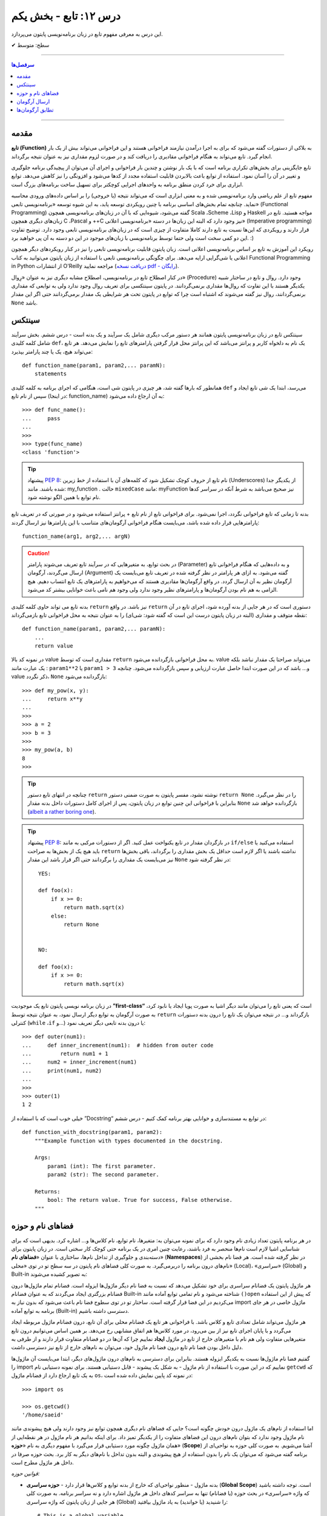 .. role:: emoji-size

.. meta::
   :description: کتاب آنلاین و آزاد آموزش زبان برنامه‌نویسی پایتون به فارسی - درس دوازدهم تابع
   :keywords:  آموزش, آموزش پایتون, آموزش برنامه نویسی, پایتون,تابع, پایتون


درس ۱۲: تابع - بخش یکم
========================

این درس به معرفی مفهوم تابع در زبان برنامه‌نویسی پایتون می‌پردازد.






:emoji-size:`✔` سطح: متوسط

----


.. contents:: سرفصل‌ها
    :depth: 2

----



مقدمه
------

**تابع (Function)** به بلاکی از دستورات گفته می‌شود که برای به اجرا درآمدن نیازمند فراخوانی هستند و این فراخوانی می‌تواند بیش از یک بار انجام گیرد. تابع می‌تواند به هنگام فراخوانی مقادیری را دریافت کند و در صورت لزوم مقداری نیز به عنوان نتیجه برگرداند.

تابع جایگزینی برای بخش‌های تکراری برنامه است که با یک بار نوشتن و چندین بار فراخوانی و اجرای آن می‌توان از پیچیدگی برنامه جلوگیری و تغییر در آن را آسان نمود. استفاده از توابع باعث بالابردن قابلیت استفاده مجدد از کدها می‌شود و افزونگی را نیز کاهش می‌دهد. توابع ابزاری برای خرد کردن منطق برنامه به واحدهای اجرایی کوچکتر برای تسهیل ساخت برنامه‌های بزرگ است.

مفهوم تابع از علم ریاضی وارد برنامه‌نویسی شده و به معنی ابزاری است که می‌تواند نتیجه (یا خروجی) را بر اساس داده‌های ورودی محاسبه نماید. چنانچه تمام بخش‌های اساسی برنامه با چنین رویکردی توسعه یابد، به این شیوه توسعه «برنامه‌نویسی تابعی» (Functional Programming) گفته می‌شود، شیوه‌ایی که با آن در زبان‌های برنامه‌نویسی همچون Scala ،Scheme ،Lisp و Haskell مواجه هستید. تابع در زبان‌های دیگری همچون C ،Pascal و ++C نیز وجود دارد که البته این زبان‌ها در دسته «برنامه‌نویسی اعلانی» (Imperative programming) قرار دارند و رویکردی که این‌ها نسبت به تابع دارند کاملا متفاوت از چیزی است که در زبان‌های برنامه‌نویسی تابعی وجود دارد. توضیح تفاوت این دو کمی سخت است ولی حتما توسط برنامه‌نویسی با زبان‌های موجود در این دو دسته به آن پی خواهید برد. :)

رویکرد این آموزش به تابع بر اساس برنامه‌نویسی اعلانی است. زبان پایتون قابلیت برنامه‌نویسی تابعی را نیز در کنار رویکردهای دیگر همچون اعلانی یا شی‌گرایی ارایه می‌دهد. برای چگونگی برنامه‌نویسی تابعی با استفاده از زبان پایتون می‌توانید به کتاب Functional Programming in Python  از انتشارات O'Reilly مراجعه نمایید (`دریافت نسخه pdf - رایگان <http://www.oreilly.com/programming/free/functional-programming-python.csp>`__).

در کنار اصطلاح تابع در برنامه‌نویسی، اصطلاح مشابه دیگری نیز به عنوان «رِوال» (Procedure) وجود دارد. روال و تابع در ساختار شبیه یکدیگر هستند با این تفاوت که روال‌ها مقداری برنمی‌گردانند. در پایتون سینتکسی برای تعریف روال وجود ندارد ولی به توابعی که مقداری برنمی‌گردانند، روال نیز گفته می‌شوند که اشتباه است چرا که توابع در پایتون تحت هر شرایطی یک مقدار برمی‌گردانند حتی اگر این مقدار ``None`` باشد.

سینتکس
--------

سینتکس تابع در زبان برنامه‌نویسی پایتون همانند هر دستور مرکب دیگری شامل یک سرآیند و یک بدنه است - درس ششم. بخش سرآیند شامل کلمه کلیدی ``def``، یک نام به دلخواه کاربر و پرانتز‌ می‌باشد که این پرانتز‌ محل قرار گرفتن پارامترهای تابع را نمایش می‌دهد. هر تابع می‌تواند هیچ، یک یا چند پارامتر بپذیرد::

    def function_name(param1, param2,... paramN):
        statements

همانطور که بارها گفته شد، هر چیزی در پایتون شی است، هنگامی که اجرای برنامه به کلمه کلیدی ``def`` می‌رسد، ابتدا یک شی تابع ایجاد و سپس از نام تابع (در اینجا: function_name) به آن ارجاع داده می‌شود::

    >>> def func_name():
    ...     pass
    ... 
    >>>
    >>> type(func_name)
    <class 'function'>

.. tip:: 
    پیشنهاد `PEP 8 <http://www.python.org/dev/peps/pep-0008>`__: نام تابع از حروف کوچک تشکیل شود که کلمه‌های آن با استفاده از خط زیرین (Underscores) از یکدیگر جدا شده باشند. مانند: my_function . حالت ``mixedCase`` مانند: myFunction نیز صحیح می‌باشد به شرط آنکه در سراسر کدها نام توابع با همین الگو نوشته شود.

بدنه تا زمانی که تابع فراخوانی نگردد، اجرا نمی‌شود. برای فراخوانی تابع از نام تابع + پرانتز استفاده می‌شود و در صورتی که در تعریف تابع پارامترهایی قرار داده شده باشد، می‌بایست هنگام فراخوانی آرگومان‌های متناسب با این پارامترها نیز ارسال گردند::

    function_name(arg1, arg2,... argN)


.. caution:: 
    در بحث توابع، به متغیرهایی که در سرآیند تابع تعریف می‌شوند پارامتر (Parameter) و به داده‌هایی که هنگام فراخوانی تابع ارسال می‌گردند، آرگومان (Argument) گفته می‌شود. به ازای هر پارامتر در نظر گرفته شده در تعریف تابع می‌بایست یک آرگومان نظیر به آن ارسال گردد. در واقع آرگومان‌ها مقادیری هستند که می‌خواهیم به پارامترهای یک تابع انتساب دهیم. هیچ الزامی به هم نام بودن آرگومان‌ها و پارامترهای نظیر وجود ندارد ولی وجود هم نامی باعث خوانایی بیشتر کد می‌شود.



بدنه تابع می تواند حاوی کلمه کلیدی ``return`` نیز باشد. در واقع ``return`` دستوری است که در هر جایی از بدنه آورده شود، اجرای تابع در آن نقطه متوقف و مقداری (البته در زبان پایتون درست این است که گفته شود: شی‌ای) را به عنوان نتیجه به محل فراخوانی تابع بازمی‌گرداند::

    def function_name(param1, param2,... paramN):
        ...
        return value

در نمونه کد بالا value مقداری است که توسط ``return`` به محل فراخوانی بازگردانده می‌شود. value می‌تواند صراحتا یک مقدار نباشد بلکه یک عبارت مانند : ``param1**2`` یا ``param1 > 3`` و... باشد که در این صورت ابتدا حاصل عبارت ارزیابی و سپس بازگردانده می‌شود. چنانچه value ذکر نگردد، ``None`` بازگردانده می‌شود::

    >>> def my_pow(x, y):
    ...     return x**y
    ... 
    >>> 
    >>> a = 2
    >>> b = 3
    >>> 
    >>> my_pow(a, b)
    8
    >>>

.. tip:: 

    چنانچه در انتهای تابع دستور ``return`` نوشته نشود، مفسر پایتون به صورت ضمنی دستور ``return None`` را در نظر می‌گیرد. بنابراین با فراخوانی این چنین توابع در زبان پایتون، پس از اجرای کامل دستورات داخل بدنه مقدار ``None`` بازگردانده خواهد شد (`albeit a rather boring one <https://docs.python.org/3/tutorial/controlflow.html#defining-functions>`__).

.. tip:: 
    پیشنهاد `PEP 8 <http://www.python.org/dev/peps/pep-0008>`__: در بازگردان مقدار در تابع یکنواخت عمل کنید. اگر از دستورات مرکبی به مانند ``if/else`` استفاده می‌کنید یا باید هیچ یک از بخش‌ها به صراحت ``return`` نداشته باشند یا اگر لازم است حداقل یک بخش مقداری را برگرداند، باقی بخش‌ها نیز می‌بایست یک مقداری را برگردانند حتی اگر قرار باشد این مقدار ``None`` در نظر گرفته شود::

      YES:
      
      def foo(x):
          if x >= 0:
              return math.sqrt(x)
          else:
              return None


      NO:
    
      def foo(x):
          if x >= 0:
              return math.sqrt(x)

در زبان برنامه نویسی پایتون تابع یک موجودیت **”first-class“** است که یعنی تابع را می‌توان مانند دیگر اشیا به صورت پویا ایجاد یا نابود کرد، به صورت آرگومان به توابع دیگر ارسال نمود، به عنوان نتیجه توسط ``return`` بازگرداند و... در نتیجه می‌توان یک تابع را درون بدنه دستورات کنترلی (``while`` ،``if`` و...) یا درون بدنه تابعی دیگر تعریف نمود::

   >>> def outer(num1):
   ...     def inner_increment(num1):  # hidden from outer code
   ...         return num1 + 1
   ...     num2 = inner_increment(num1)
   ...     print(num1, num2)
   ... 
   >>> 
   >>> outer(1)
   1 2


خیلی خوب است که با استفاده از ”Docstring“ در توابع به مستندسازی و خوانایی بهتر برنامه کمک کنیم - درس ششم::


    def function_with_docstring(param1, param2):
        """Example function with types documented in the docstring.

        Args:
            param1 (int): The first parameter.
            param2 (str): The second parameter.

        Returns:
            bool: The return value. True for success, False otherwise.
        """
    

فضاهای نام و حوزه
------------------

در هر برنامه پایتون تعداد زیادی نام وجود دارد که برای نمونه می‌توان به: متغیرها، نام توابع، نام کلاس‌ها و... اشاره کرد. بدیهی است که برای شناسایی اشیا لازم است نام‌ها منحصر به فرد باشند، رعایت چنین امری در یک برنامه حتی کوچک کار سختی است. در زبان پایتون برای دسته‌بندی و جلوگیری از تداخل نام‌ها، ساختاری با عنوان «**فضاهای نام**» (**Namespaces**) در نظر گرفته شده است. هر فضا نام بخشی از نام‌های درون برنامه را دربر‌می‌گیرد. به صورت کلی فضاهای نام پایتون در سه سطح تو در توی «محلی» (Local)، «سراسری» (Global) و Built-in به تصویر کشیده می‌شوند:

.. image:: /_static/nested-namespaces-python.jpg
    :align: center

هر ماژول پایتون یک فضانام سراسری برای خود تشکیل می‌دهد که نسبت به فضا نام دیگر ماژول‌ها ایزوله است. فضانام تمام ماژول‌ها درون فضانام بزرگتری ایجاد می‌گردند که به عنوان فضانام Built-in شناخته می‌شود و نام تمامی توابع آماده مانند ``()open`` که پیش از این استفاده می‌کردیم در این فضا قرار گرفته است. ساختار تو در توی سطوح فضا نام باعث می‌شود که بدون نیاز به import ماژول خاصی در هر جای برنامه به توابع آماده (Built-in) دسترسی داشته باشیم.

هر ماژول می‌تواند شامل تعدادی تابع و کلاس باشد. با فراخوانی هر تابع یک فضانام محلی برای آن تابع، درون فضانام ماژول مربوطه ایجاد می‌گردد و با پایان اجرای تابع نیز از بین می‌رود، در مورد کلاس‌ها هم اتفاق مشابهی رخ می‌دهد. بر همین اساس می‌توانیم درون تابع متغیرهایی متفاوت ولی هم نام با متغیرهای خارج از تابع در ماژول **ایجاد** نماییم چرا که آن‌ها در دو فضانام متفاوت قرار دارند و از طرفی به دلیل داخل بودن فضا نام تابع درون فضا نام ماژول خود، می‌توان به نام‌های خارج از تابع نیز دسترسی داشت.

گفتیم فضا نام ماژول‌ها نسبت به یکدیگر ایزوله هستند. بنابراین برای دسترسی به نام‌های درون ماژول‌های دیگر، ابتدا می‌بایست آن‌ ماژول‌ها را import نماییم که در این صورت با استفاده از نام ماژول - به شکل یک پیشوند - قابل دستیابی هستند. برای نمونه دستیابی نام ``getcwd`` که به یک تابع ارجاع دارد از فضانام ماژول ``os``، در نمونه کد پایین نمایش داده شده است::

    >>> import os

    >>> os.getcwd()
    '/home/saeid'

اما استفاده از نام‌های یک ماژول درون خودش چگونه است؟ جایی که فضا‌های نام دیگری همچون توابع نیز وجود دارند ولی هیچ پیشوندی مانند نام ماژول وجود ندارد که بتوان نام‌های درون این فضاهای متفاوت را از یکدیگر تمیز داد. برای اینکه بدانیم هر نام ماژول در هر نقطه‌ایی از همان ماژول چگونه مورد دستیابی قرار می‌گیرد با مفهوم دیگری به نام «**حوزه**» (**Scope**) آشنا می‌شویم. به صورت کلی حوزه به نواحی‌ای از برنامه گفته می‌شود که می‌توان یک نام را بدون استفاده از هیچ پیشوندی و البته بدون تداخل با نام‌های دیگر به کار برد. بحث حوزه صرفا در داخل هر ماژول مطرح است.

*قوانین حوزه:*

* بدنه ماژول - منظور نواحی‌ای که خارج از بدنه توابع و کلاس‌ها قرار دارد - **حوزه سراسری** (**Global Scope**) است. توجه داشته باشید که واژه «سراسری» در بحث حوزه (یا فضانام) تنها به سراسر کدهای داخل هر ماژول اشاره دارد و نه سراسر برنامه. به صورت کلی هر جایی از زبان پایتون که واژه سراسری (Global) را شنیدید (یا خواندید) به یاد ماژول بیافتید::

    # This is a global variable
    a = 0

    if a == 0:
        # This is still a global variable
        b = 1

  *در نمونه کد بالا، حوزه تعریف هر دو متغیر a و b از نوع سراسری است. بدنه دستورات کنترلی فاقد یک فضانام جداگانه است و تعریف متغیر در این نواحی از برنامه  درون حوزه سراسری قرار می‌گیرد.*

  | 


* بدنه هر تابع یک **حوزه محلی** (**Local Scope**) است و به صورت پیش‌فرض تمام متغیرهایی که درون توابع ایجاد می‌گردند درون حوزه محلی قرار گرفته‌اند مگر اینکه با استفاده از کلمه‌های کلیدی ``global`` یا ``nonlocal`` مشخص شده باشند. چنانچه بخواهیم درون تابع انتسابی به یکی از نام‌های موجود در حوزه سراسری انجام دهیم، می‌بایست از دستور ``global`` استفاده کنیم. به نمونه کدهای پایین توجه نمایید::

    
    def my_function(c):
        # this is a local variable
        d = 3


  ::

      >>> a = 0
      >>> 
      >>> def my_function():
      ...    a = 3
      ...    print(a)
      ... 
      >>> 
      >>> a
      0
      >>> my_function()
      3
      >>> a
      0
      >>> 

  ::

     >>> a = 0
     >>> 
     >>> def my_function():
     ...     global a
     ...     a = 3
     ...     print(a)
     ... 
     >>> 
     >>> a
     0
     >>> my_function()
     3
     >>> a
     3
     >>> 

  در توابع تو در تو نیز فرقی ندارد، هر تابع که فراخوانی می‌شود فضانامی مجزا برای آن ایجاد می‌شود و حوزه محلی خود را خواهد داشت. دستور ``nonlocal`` در پایتون ۳ ارائه شده است و در توابع تو در تو کاربرد دارد. هنگامی که بخواهیم داخل بدنه تابع درونی انتسابی به نامی تعریف شده در یکی از توابع بیرونی آن انجام دهیم، می‌بایست از این دستور برای مشخص کردن نام مورد نظر استفاده کنیم::

    >>> def outer():
    ...     x = 1
    ...     def inner():
    ...         x = 2
    ...         print("inner:", x)
    ...     inner()
    ...     print("outer:", x)
    ... 
    >>>
    >>> outer()
    inner: 2
    outer: 1
    >>>

  ::

      >>> def outer():
      ...     x = 1
      ...     def inner():
      ...         nonlocal x
      ...         x = 2
      ...         print("inner:", x)
      ...     inner()
      ...     print("outer:", x)
      ... 
      >>>
      >>> outer()
      inner: 2
      outer: 2
      >>>

* وقتی از متغیری استفاده می‌کنیم، مفسر پایتون ابتدا می‌بایست حوزه و فضانام آن را تشخیص دهد تا بتواند شی‌ای که این متغیر به آن ارجاع دارد را پیدا کند. فرض کنیم متغیری درون عبارتی در بدنه یک تابع به کار رفته باشد در این صورت مفسر ابتدا حوزه محلی که متغیر در آن وجود دارد را برای یافتن تعریف متغیر جستجو می‌کند و چنانچه نیابد به سراغ حوزه محلی تابع بیرونی آن - در صورت وجود - می‌رود و همینطور ادامه می‌دهد که در نهایت حوزه سراسری ماژول و پس از آن نیز Built-in را بررسی می‌کند؛ اگر هم به نتیجه‌ایی نرسد یک استثنا ``NameError`` رخ می‌دهد::

    >>> x = 0
    >>> 
    >>> def outer():
    ...     x = 1
    ...     def inner():
    ...         print(x)
    ...     inner()
    ... 
    >>> outer()
    1

  ::

      >>> x = 0
      >>> 
      >>> def outer():
      ...     def inner():
      ...         print(x)
      ...     inner()
      ... 
      >>> outer()
      0


  ::

      >>> x = 0
      >>> 
      >>> def outer():
      ...     def inner():
      ...         print(z)
      ...     inner()
      ... 
      >>> outer()
      Traceback (most recent call last):
        File "<stdin>", line 1, in <module>
        File "<stdin>", line 4, in outer
        File "<stdin>", line 3, in inner
      NameError: name 'z' is not defined
      >>> 



ارسال آرگومان
--------------

به صورت خودکار با ارسال آرگومان به تابع، متغیرهایی محلی از انتساب اشیای آرگومان‌ها به اسامی پارامترهای موجود در سرآیند تابع به وجود می‌آیند::

    >>> def f(a):
    ...     print(a*a)
    ... 
    >>> 
    >>> b = 3
    >>> f(b)
    9

*با فراخوانی تابع f در نمونه کد بالا، متغیر محلی a ایجاد می‌گردد که به شی صحیح 3 اشاره دارد.*

توجه داشته باشید که با انتساب شی‌ای جدید به پارامترهای تابع، عملا ارسال آرگومان بی‌تاثیر می‌گردد::

    >>> def f(a):
    ...     a = 2
    ...     print(a*a)
    ... 
    >>> b = 3
    >>> f(b)
    4


**نکته مهم در ارسال آرگومان، توجه به چگونگی آن است!**

در بین زبان‌های برنامه‌نویسی دو شیوه برای ارسال آرگومان‌ رایج است: **”by value“** و **”by reference“**. در شیوه by value یک کپی از مقدار آرگومان به تابع ارسال می‌گردد و در نتیجه با تغییر مقدار پارامتر متناظر در تابع، مقدار آرگومان ارسال شده در خارج از تابع بدون تغییر باقی می‌ماند. به مثال پایتونی پایین توجه نمایید::

    >>> def f(a):
    ...     a = 2
    ...     print(a*a)
    ... 
    >>> b = 3
    >>> f(b)
    4
    >>> b
    3

*همانطور که در نمونه کد بالا قابل مشاهده است، مقدار متغییر b بدون تغییر باقی مانده است.*

ولی در شیوه by reference به جای ارسال یک کپی از مقدار آرگومان، یک ارجاع (reference) به از آرگومان به تابع ارسال می‌گردد. می‌توان این‌طور در نظر گرفت که پارامتر متناظر در تابع، همان آرگومان در خارج از تابع است. در نتیجه با تغییر مقدار پارامتر متناظر در تابع، مقدار آرگومان در خارج از تابع نیز تغییر می‌کند. به مثال پایتونی پایین توجه نمایید::

    >>> def f(a):
    ...    a[0] = 3
    ...    print(a)
    ... 
    >>> b = [1, 2]
    >>> f(b)
    [3, 2]
    >>> b
    [3, 2]

این دو از شیوه‌‌های مرسوم در زبان‌های برنامه‌نویسی هستند ولی ارسال پارامتر به صورت خاص در زبان برنامه‌نویسی پایتون چگونه است؟ در پایتون هر چیزی یک شی است و در نتیجه ارسال آرگومان‌ها در هر شرایطی به صورت **”by reference“** انجام می‌پذیرد. 

و اگر سوال شود که علت تفاوت رفتار در دو مثال قبل چیست؟ باید بدانیم که علت به ماهیت اشیای آرگومان‌های ارسالی مربوط است. ارسال اشیای تغییرناپذیر (Immutable) به مانند انواع بولین، اعداد، رشته و تاپل به تابع، باعث بروز رفتاری مشابه با شیوه by value می‌شود ولی در مورد ارسال اشیای تغییرپذیر (Mutable) به مانند انواع لیست، دیکشنری و مجموعه اینگونه نخواهد بود. به تصاویر پایین توجه نمایید:

.. image:: /_static/l12-python-passing-arguments-01.png
    :align: center

.. image:: /_static/l12-python-passing-arguments-02.png
    :align: center

اشیای تغییرپذیر در پایتون اشیایی هستند که بدون تغییر ``()id‍‍`` آن‌ها، مقدارشان قابل تغییر است. خروجی تابع ``()id‍‍`` برای هر شی بیانگر شناسه منحصر به فرد آن شی است که در واقع نشانی آن در حافظه نیز می‌باشد [`اسناد پایتون <http://docs.python.org/3/library/functions.html#id>`__] - درس پنجم.

برای جلوگیری از تغییر اشیای تغییرپذیر درون تابع، می‌توان به گونه‌ایی که در درس هشتم گفته شد یک کپی از این نوع اشیا را ایجاد و سپس به صورت آرگومان به تابع ارسال کرد::

    >>> def f(a):
    ...     a[0] = 3
    ...     print(a)
    ... 
    >>> b = [1, 2]
    >>> f(b[:])      # Pass a copy
    [3, 2]
    >>> b
    [1, 2]

در نمونه کد بالا، از آنجایی که تمام اعضای شی لیست متغیر b تماما از انواع تغییرناپذیر هستند، یک کپی سطحی (Shallow Copy) از شی کفایت می‌کند ولی در حالتی غیر از این می‌بایست یک کپی عمیق (Deep Copy) از شی ارسال گردد - درس هشتم.

البته گاهی واقعا نیاز است که مقدار تغییر یافته از متغیری که به تابع ارسال می‌شود را نیز بیرون از تابع هم در اختیار داشته باشیم. برای این منظور در برخی از زبان‌های برنامه‌نویسی امکان ارسال به شیوه by reference بنابر خواست برنامه‌نویس فراهم شده است. برای مثال در زبان php این کار با قرار دادن یک ``&`` در پشت پارامتر مورد نظر انجام می‌پذیرد:

.. code-block:: php
    
    <?php
    function foo(&$var)
    {
        $var++;
    }

    $a=5;
    foo($a);
    // $a is 6 here
    ?>

در پایتون چنین قابلیتی وجود ندارد، حداقل برای اشیای تغییرناپذیر! ولی می‌توان با استفاده از امکان بازگشت چندین شی توسط دستور ``return``، آن را پوشش داد. با استفاده از این شیوه می‌توان هر تعداد از پارمترهای مورد نیاز خود را به خارج از تابع انتقال داد::

    >>> def multiple(x, y):
    ...     x = 2
    ...     y = [3, 4]
    ...     return x, y
    ... 
    >>> X = 1
    >>> Y = [1, 2]
    >>> 
    >>> X, Y = multiple(X, Y)
    >>> 
    >>> X
    2
    >>> Y
    [3, 4]

توجه داشته باشید که در این حالت دستور ``return`` تمام این اشیا را در قالب یک شی تاپل برمی‌گرداند::

    >>> multiple(X, Y)
    (2, [3, 4])


تطابق آرگومان‌ها
------------------
پیش‌تر به لزوم همخوانی تعداد آرگومان‌های ارسالی با پارامترهای موجود در سرآیند تابع اشاره شد::

    >>> def f(a, b, c):
    ...     pass
    ... 
    >>>
    >>> f(1, 2)
    Traceback (most recent call last):
      File "<stdin>", line 1, in <module>
    TypeError: f() missing 1 required positional argument: 'c'
    >>> 
    >>> f(1, 2, 3, 4)
    Traceback (most recent call last):
      File "<stdin>", line 1, in <module>
    TypeError: f() takes 3 positional arguments but 4 were given
    >>> 

در ادامه به ارایه انواع سینتکس‌های مورد قبول پایتون در تطابق آرگومان‌ها (Argument Matching) با پارامتر‌های تابع می‌پردازیم:

* سینتکس معمول که تاکنون استفاده می‌کردیم یعنی به صراحت در ازای هر پارامتر یک آرگومان نظیر ارسال گردد. عمل تطابق در این سینتکس بر اساس موقعیت آرگومان‌ها انجام می‌شود که در نتیجه می‌بایست ترتیب آرگومان‌ها، متناظر با ترتیب پارامترها در سرآیند تابع باشد::

    >>> def f(a, b, c):
    ...     print("a= ", a)
    ...     print("b= ", b)
    ...     print("c= ", c)
    ... 
    >>> f(1, 2, 3)
    a=  1
    b=  2
    c=  3
    >>> f("one", 2, [3,33,333])
    a=  one
    b=  2
    c=  [3, 33, 333]
    >>> 


* سینتکس نام=مقدار، در این سینتکس آرگومان‌ها به نام پارامترها انتساب داده می‌شوند و از آنجا که عمل تطابق بر اساس نام پارامترها انجام می‌شود دیگر موقعیت یا ترتیب آرگومان‌ها اهمیتی ندارد::

    >>> def f(a, b, c):
    ...     print(a, b, c)
    ... 
    >>> f(a=1, c=3, b=2)
    1 2 3

  می‌توان از این دو سینتکس به صورت ترکیبی نیز استفاده کرد. فقط باید توجه داشت آرگومان‌هایی که عمل تطابق آن‌ها وابسته به موقعیت است را - با رعایت ترتیب موارد قبل‌تر از آن - در ابتدا قرار دهیم. به مثال پایین توجه نمایید::


      >>> def f(a, b, c):
      ...     print("a= ", a)
      ...     print("b= ", b)
      ...     print("c= ", c)
      ... 
      >>> f(1, c=3, b=2)
      a=  1
      b=  2
      c=  3
      >>> f(1, 2, c=3)
      a=  1
      b=  2
      c=  3
      >>> 


  برای تابع مثال بالا، حالت‌های فراخوانی پایین نادرست هستند::

      >>> f(c=3, b=2, 1)
        File "<stdin>", line 1
      SyntaxError: positional argument follows keyword argument

      >>> f(a=1, 2, c=3)
        File "<stdin>", line 1
      SyntaxError: positional argument follows keyword argument

      >>> f(a=1, 2, 3)
        File "<stdin>", line 1
      SyntaxError: positional argument follows keyword argument

      >>> f(2, a=1, c=3)
      Traceback (most recent call last):
        File "<stdin>", line 1, in <module>
      TypeError: f() got multiple values for argument 'a'


* سینتکس ``iterable*``، در این سینتکس یک شی از نوع تکرارپذیر (iterable - درس نهم) مانند انواع رشته، تاپل، لیست و... که توسط یک کاراکتر ستاره ``*‍‍`` نشانه‌گذاری شده است، به تابع ارسال می‌گردد. در این صورت بر اساس ترتیب موقعیت، اعضای درون شی تکرارپذیر به پارامتر‌های تابع اختصاص می‌یابند::

    >>> def f(a, b, c):
    ...     print("a= ", a)
    ...     print("b= ", b)
    ...     print("c= ", c)
    ... 
    >>> 
    >>>my_list = [1, 2, 3]
    >>>
    >>> f(*my_list)
    a=  1
    b=  2
    c=  3
    >>>
    >>> my_list_2 = [1, 2, 3, 4]
    >>>
    >>> f(*my_list_2)
    Traceback (most recent call last):
      File "<stdin>", line 1, in <module>
    TypeError: f() takes 3 positional arguments but 4 were given
    >>> 



* سینتکس ``dict**``، در این سینتکس یک شی دیکشنری که توسط دو کاراکتر ستاره ``**`` نشانه‌گذاری شده است به تابع ارسال می‌شود. کلید‌های این شی دیکشنری می‌بایست هم‌نام با پارامترهای تعریف شده در سرآیند تابع باشند. پس از فراخوانی تابع، این شی دیکشنری باز می‌شود و بر اساس نام کلید در جفت‌های کلید:مقدار درون آن، پارامترهای تابع مقداردهی می‌شوند::

    >>> def f(a, b, c):
    ...     print(a, b, c)
    ... 
    >>> b = {'a':1, 'c':3, 'b':2}
    >>> f(**b)
    1 2 3

**این چهار سینتکس بر تعیین آرگومان‌ها در هنگام فراخوانی تابع بحث می‌کردند و در تمام آن‌ها می‌بایست تعداد آرگومان‌های ارسالی با تعداد پارامترهای تعریف شده در سرآیند تابع برابر باشد و البته بدیهی است که در دو سینتکس پایانی لازم است تعداد اعضای شی تکرارپذیر یا تعداد جفت‌های کلید:مقدار شی دیکشنری با تعداد پارامترهای تابع برابر باشند.**

در ادامه به ارایه سینتکس‌هایی در این زمینه می‌پردازیم که هنگام تعیین پارامترهای تابع نقش دارند.

* **سینتکس معمول** که تاکنون استفاده می‌کردیم یعنی به صراحت تک تک پارامترها را تعریف کنیم::

    >>> def f(a, b, c):
    ...     print(a, b, c)
    ... 
    >>> f(1, 2, 3)
    1 2 3

* **سینتکس تعیین مقدار پیش‌فرض برای پارامترها**. می‌توان هنگام تعیین هر پارامتر در تعریف تابع، مقداری را نیز به آن انتساب داد؛ در این شرایط اگر آرگومانی نظیر با آن پارامتر ارسال نگردد، مقدار پیش‌فرض آن پارامتر در نظر گرفته خواهد شد. به این گونه پارامترها، **اختیاری** نیز گفته می‌شود::

    >>> def chaap(text=None):
    ...     if text:
    ...         print(text)
    ...     else:
    ...         print("Nothing!")
    ... 
    >>>
    >>> chaap("Python :)")
    Python :)
    >>>
    >>> chaap()
    Nothing!
    >>> 

  پارامتر با مقدار پیش‌فرض را می‌توان در کنار پارمترهای اجباری (بدون مقدار پیش‌فرض) تعریف کرد که در این شرایط می‌بایست پارامترهای دارای مقدار پیش‌فرض را در انتها قرار داد::

      >>> def f(a, b=2, c=3):     # a required, b and c optional
              print(a, b, c)


  ::

      >>> f(1)          # Use defaults
      1 2 3

      >>> f(a=1) 
      1 2 3


  ::

      >>> f(1, 4)       # Override defaults
      1 4 3

      >>> f(1, 4, 5) 
      1 4 5

  ::

      >>> f(1, c=6)     # Choose defaults
      1 2 6



* سینتکس ``name*``، تمام آرگومان‌های ارسالی را در قالب یه شی تاپل دریافت می‌کند - این قابلیت در مواقعی که تعداد آرگومان‌های ارسالی متغییر است کمک بزرگی می‌کند::

    >>> def f(*name):
    ...     print(type(name))
    ...     print(name)
    ... 
    >>>

    >>> f(1)
    <class 'tuple'>
    (1,)

    >>> f(1, 2, 3)
    <class 'tuple'>
    (1, 2, 3)


  ::

      >>> def f(a, b=2, *args):
      ...     print("a= ", a)
      ...     print("b= ", b)
      ...     print("args= ", args)
      ... 
      >>>

      >>> f(1)
      a= 1
      b= 2
      args= ()


      >>> f(1, 5)
      a= 1
      b= 5
      args= ()


      >>> f(1, "FF", 3)
      a= 1
      b= FF
      args= (3,)


      >>> f(1, "FF", 3, 4, 5)
      a= 1
      b= FF
      args= (3, 4, 5)


      >>> f()
      Traceback (most recent call last):
        File "<stdin>", line 1, in <module>
      TypeError: f() missing 1 required positional argument: 'a'



  ::

      >>> a_list = [3, (4, 5)]
      >>> 
      >>> f(a_list)
      a= [3, (4, 5)]
      b= 2
      args= ()


  ::

      >>> f(1, 4, [8, 12, 16])
      a= 1
      b= 4
      args= ([8, 12, 16],)

  ::

      >>> a_list = [3, 6, 9, (10, 11)]
      >>> 
      >>> f(*a_list)
      a= 3
      b= 6
      args= (9, (10, 11))
      

  ::
  
      >>> def f(a, *b, c):
      ...     print(a, b, c)
      ... 
      >>> f(a=1, b=2, c=3)
      Traceback (most recent call last):
        File "<stdin>", line 1, in <module>
      TypeError: f() got an unexpected keyword argument 'b'
      >>> 


  توجه داشته باشید که نمی‌توان آرگومان را با استفاده از شیوه **نام=مقدار** به پارامتر ستاره‌دار ارسال کرد.



  **Keyword-Only Arguments** `PEP 3102 <https://www.python.org/dev/peps/pep-3102/>`_

  در پایتون نسخه 2x پس از پارامتر ستاره‌دار، نمی‌توان پارامتر دیگری قرار داد و این امکان تنها در پایتون نسخه 3x امکان‌‌پذیر می‌باشد. باید توجه داشت که در این نسخه‌ (3x) آرگومان نظیر تمامی پارامترهایی که پس از پارامتر ستاره‌دار قرار گرفته‌اند، می‌بایست به صورت **نام=مقدار** ارسال گردند.


  تابع با سرآیند ``(def f(a, *b, c`` را در نظر بگیرید. در چنین شرایطی که پارامتر ``a`` با استفاده از موقعیت آن مقدار دهی می‌شود و پارامتر ``b`` هر تعداد آرگومان دیگری را دریافت می‌کند،  دیگر برای ارسال آرگومان به پارامتر ``c`` چاره‌ای جز ذکر نام آن باقی نمی‌ماند! ::


      >>> def f(a, *b, c):
      ...     print(a, b, c)
      ...
      >>>
 
      >>> f(1, 2, c=3)
      1 (2,) 3

      >>> f(1, c=3)
      1 () 3

      >>> f(1, 2 ,3 ,4 , 5, c=30)
      1 (2, 3, 4, 5) 30


      >>> f(1)
      Traceback (most recent call last):
        File "<stdin>", line 1, in <module>
      TypeError: f() missing 1 required keyword-only argument: 'c'


      >>> f(1, 2, 3)
      Traceback (most recent call last):
        File "<stdin>", line 1, in <module>
      TypeError: f() missing 1 required keyword-only argument: 'c'


      >>> f(1, 2 ,3 ,4 , 5, c=30, 40)
        File "<stdin>", line 1
      SyntaxError: positional argument follows keyword argument



  ::

    >>> def f(a, *b, c, d=5):
    ...     print(a, b, c, d)
    ... 
    >>>
  
    >>> f(1, 2, 3, c=4)
    1 (2, 3) 4 5
  
    >>> f(1, 2, 3, 4, c=7, d=9)
    1 (2, 3, 4) 7 9


  ::

    >>> # Python 2.x
    >>> def f(a, *b, c):
      File "<stdin>", line 1
        def f(a, *b, c):
                     ^
    SyntaxError: invalid syntax






* سینتکس ``name**``، تمام آرگومان‌های **کلید:مقدار** ارسالی را در قالب یک شی دیکشنری دریافت می‌کند::

    >>> def f(**name):
    ...     print(type(name))
    ...     print(name)
    ... 
    >>>

    >>> f()
    <class 'dict'>
    {}

    >>> f(a=1)
    <class 'dict'>
    {'a': 1}


  ::

      >>> def f(a, b=2, **kwargs):
      ...     print(a, b, kwargs)
      ... 
      >>> 

      >>> f(1, c=3)
      1 2 {'c': 3}

      >>> f(b=10, a=5, c=15)
      5 10 {'c': 15}


  ::

      >>> def f(a, b=2, *args, **kwargs):
      ...     print(a, b , args, kwargs)
      ... 
      >>>

      >>> f(*[1, 2, 3, 4 ,5], **{"c":7, "d":9})
      1 2 (3, 4, 5) {'d': 9, 'c': 7}

      >>> f(11, 12, 13, 14, 15)
      11 12 (13, 14, 15) {}

      >>> f(b=14, a=7, c=21, d=28)
      7 14 () {'d': 28, 'c': 21}







|

----

:emoji-size:`😊` امیدوارم مفید بوده باشه

`لطفا دیدگاه و سوال‌های مرتبط با این درس خود را در کدرز مطرح نمایید. <http://www.coderz.ir/python-tutorial-function/>`_



